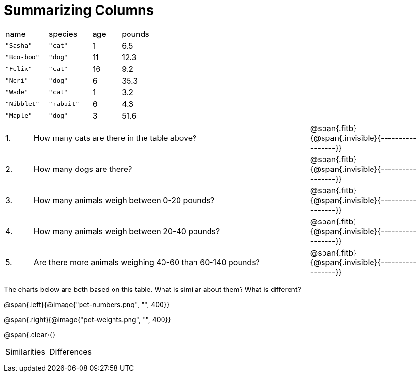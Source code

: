 
= Summarizing Columns


[cols="3a,3a,2a,2a"]
|===

| name | species | age | pounds

| `"Sasha"` | `"cat"` | 1 | 6.5
| `"Boo-boo"` | `"dog"`  | 11 | 12.3
| `"Felix"` | `"cat"` | 16 | 9.2
| `"Nori"` | `"dog"`  | 6 | 35.3
| `"Wade"` | `"cat"` | 1 | 3.2
| `"Nibblet"` | `"rabbit"` | 6 | 4.3
| `"Maple"` | `"dog"`  | 3 | 51.6

|===

[cols="1a,10a,4a"]
|===
| 1. |  How many cats are there in the table above?
| @span{.fitb}{@span{.invisible}{-----------------}}


|2. | How many dogs are there?
| @span{.fitb}{@span{.invisible}{-----------------}}


|3. | How many animals weigh between 0-20 pounds?
| @span{.fitb}{@span{.invisible}{-----------------}}

|4.  | How many animals weigh between 20-40 pounds?
| @span{.fitb}{@span{.invisible}{-----------------}}


|5. | Are there more animals weighing 40-60 than 60-140 pounds?
| @span{.fitb}{@span{.invisible}{-----------------}}
|===


The charts below are both based on this table. What is similar about them? What is different?

@span{.left}{@image{"pet-numbers.png", "", 400}}

@span{.right}{@image{"pet-weights.png", "", 400}}

@span{.clear}{}

[cols="1a,1a"]
|===

| Similarities  | Differences

| |

| |

| | 

|===

